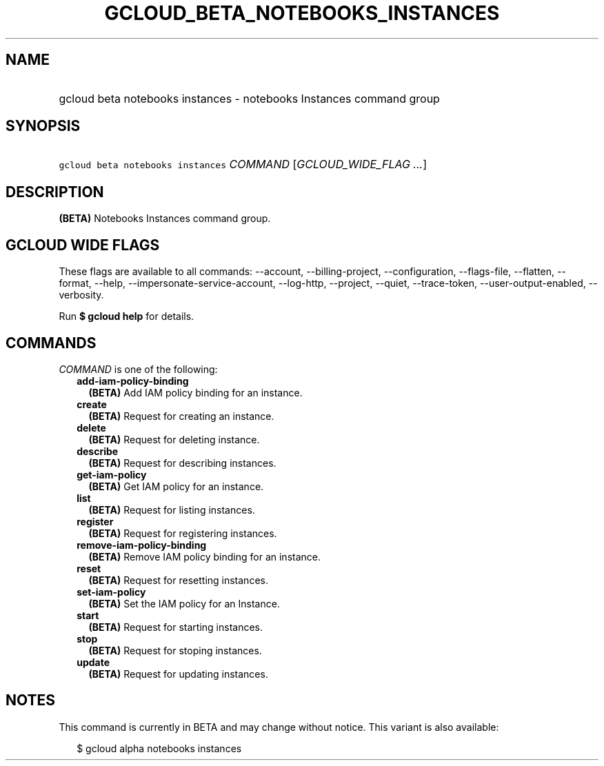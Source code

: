 
.TH "GCLOUD_BETA_NOTEBOOKS_INSTANCES" 1



.SH "NAME"
.HP
gcloud beta notebooks instances \- notebooks Instances command group



.SH "SYNOPSIS"
.HP
\f5gcloud beta notebooks instances\fR \fICOMMAND\fR [\fIGCLOUD_WIDE_FLAG\ ...\fR]



.SH "DESCRIPTION"

\fB(BETA)\fR Notebooks Instances command group.



.SH "GCLOUD WIDE FLAGS"

These flags are available to all commands: \-\-account, \-\-billing\-project,
\-\-configuration, \-\-flags\-file, \-\-flatten, \-\-format, \-\-help,
\-\-impersonate\-service\-account, \-\-log\-http, \-\-project, \-\-quiet,
\-\-trace\-token, \-\-user\-output\-enabled, \-\-verbosity.

Run \fB$ gcloud help\fR for details.



.SH "COMMANDS"

\f5\fICOMMAND\fR\fR is one of the following:

.RS 2m
.TP 2m
\fBadd\-iam\-policy\-binding\fR
\fB(BETA)\fR Add IAM policy binding for an instance.

.TP 2m
\fBcreate\fR
\fB(BETA)\fR Request for creating an instance.

.TP 2m
\fBdelete\fR
\fB(BETA)\fR Request for deleting instance.

.TP 2m
\fBdescribe\fR
\fB(BETA)\fR Request for describing instances.

.TP 2m
\fBget\-iam\-policy\fR
\fB(BETA)\fR Get IAM policy for an instance.

.TP 2m
\fBlist\fR
\fB(BETA)\fR Request for listing instances.

.TP 2m
\fBregister\fR
\fB(BETA)\fR Request for registering instances.

.TP 2m
\fBremove\-iam\-policy\-binding\fR
\fB(BETA)\fR Remove IAM policy binding for an instance.

.TP 2m
\fBreset\fR
\fB(BETA)\fR Request for resetting instances.

.TP 2m
\fBset\-iam\-policy\fR
\fB(BETA)\fR Set the IAM policy for an Instance.

.TP 2m
\fBstart\fR
\fB(BETA)\fR Request for starting instances.

.TP 2m
\fBstop\fR
\fB(BETA)\fR Request for stoping instances.

.TP 2m
\fBupdate\fR
\fB(BETA)\fR Request for updating instances.


.RE
.sp

.SH "NOTES"

This command is currently in BETA and may change without notice. This variant is
also available:

.RS 2m
$ gcloud alpha notebooks instances
.RE

